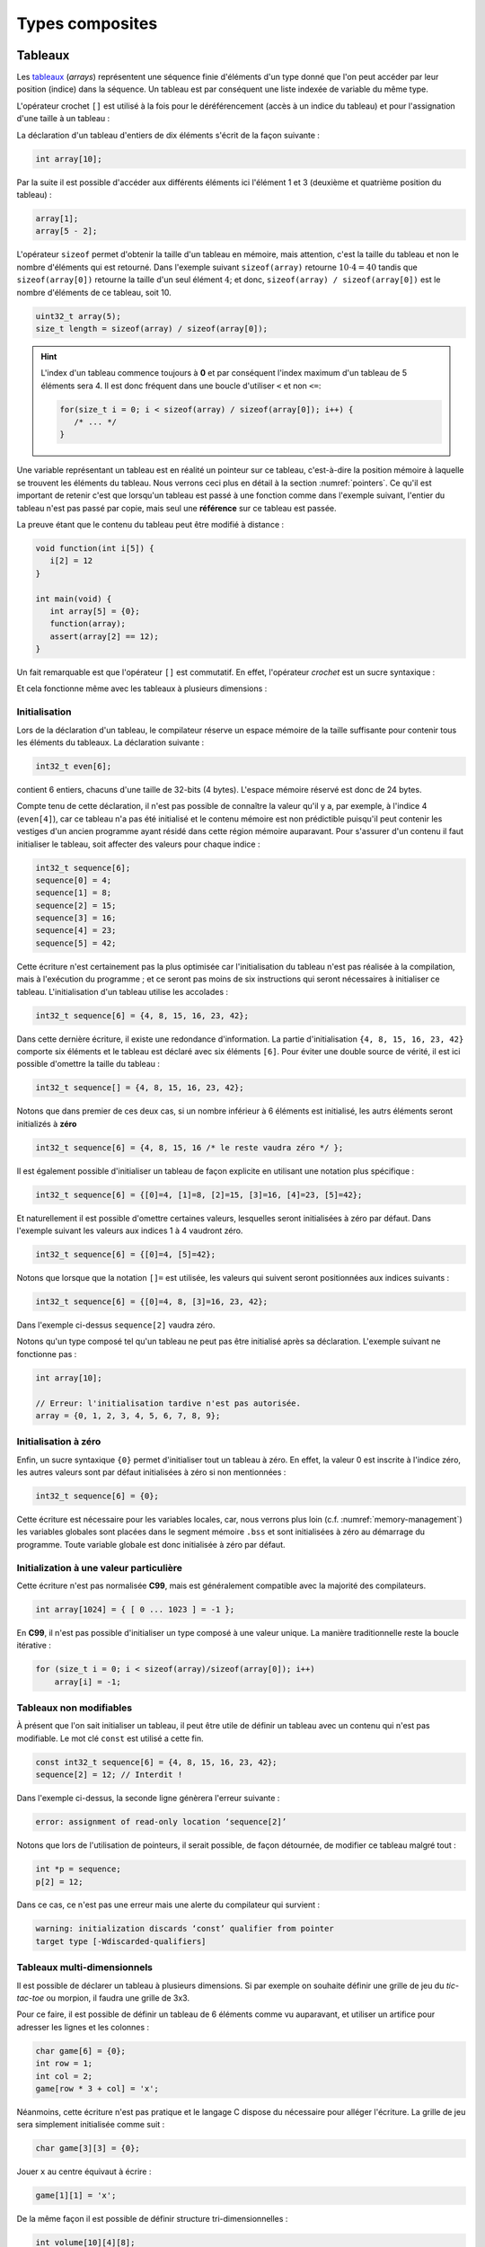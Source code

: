 ================
Types composites
================

.. index:: struct

Tableaux
========

Les `tableaux <https://fr.wikipedia.org/wiki/Tableau_(structure_de_donn%C3%A9es)>`__ (*arrays*) représentent une séquence finie d'éléments d'un type donné que l'on peut accéder par leur position (indice) dans la séquence. Un tableau est par conséquent une liste indexée de variable du même type.

L'opérateur crochet ``[]`` est utilisé à la fois pour le déréférencement (accès à un indice du tableau) et pour l'assignation d'une taille à un tableau :

La déclaration d'un tableau d'entiers de dix éléments s'écrit de la façon suivante :

.. code-block:: c

    int array[10];

Par la suite il est possible d'accéder aux différents éléments ici l'élément 1 et 3 (deuxième et quatrième position du tableau) :

.. code-block:: c

    array[1];
    array[5 - 2];

L'opérateur ``sizeof`` permet d'obtenir la taille d'un tableau en mémoire, mais attention, c'est la taille du tableau et non le nombre d'éléments qui est retourné. Dans l'exemple suivant ``sizeof(array)`` retourne :math:`10\cdot4 = 40` tandis que ``sizeof(array[0])`` retourne la taille d'un seul élément :math:`4`; et donc, ``sizeof(array) / sizeof(array[0])`` est le nombre d'éléments de ce tableau, soit 10.

.. code-block:: c

    uint32_t array(5);
    size_t length = sizeof(array) / sizeof(array[0]);

.. hint::

    L'index d'un tableau commence toujours à **0** et par conséquent l'index maximum d'un tableau de 5 éléments sera 4. Il est donc fréquent dans une boucle d'utiliser ``<`` et non ``<=``:

    .. code-block:: c

        for(size_t i = 0; i < sizeof(array) / sizeof(array[0]); i++) {
           /* ... */
        }

Une variable représentant un tableau est en réalité un pointeur sur ce tableau, c'est-à-dire la position mémoire à laquelle se trouvent les éléments du tableau. Nous verrons ceci plus en détail à la section :numref:`pointers`. Ce qu'il est important de retenir c'est que lorsqu'un tableau est passé à une fonction comme dans l'exemple suivant, l'entier du tableau n'est pas passé par copie, mais seul une **référence** sur ce tableau est passée.

La preuve étant que le contenu du tableau peut être modifié à distance :

.. code-block:: c

    void function(int i[5]) {
       i[2] = 12
    }

    int main(void) {
       int array[5] = {0};
       function(array);
       assert(array[2] == 12);
    }

Un fait remarquable est que l'opérateur ``[]`` est commutatif. En effet, l'opérateur *crochet* est un sucre syntaxique :

.. code-block::c

    a[b] == *(a + b)

Et cela fonctionne même avec les tableaux à plusieurs dimensions :

.. code-block::c

    a[1][2] == *(*(a + 1) + 2))

.. exercise:: Assignation

    Écrire un programme qui lit la taille d'un tableau de cinquante entiers de 8 bytes et assigne à chaque élément la valeur de son indice.

    .. solution::

        .. code-block:: c

            int8_t a[50];
            for (size_t i = 0; i < sizeof(a) / sizeof(a[0]; i++) {
                a[i] = i;
            }

.. exercise:: Première position

    Soit un tableau d'entiers, écrire une fonction retournant la position de la première occurence d'une valeur dans le tableau.

    Traitez les cas particuliers.

    .. code-block:: c

        int index_of(int *array, size_t size, int search);

    .. solution::

        .. code-block:: c

            int index_of(int *array, size_t size, int search) {
                int i = 0;
                while (i < size && array[i++] != search);
                return i == size ? -1 : i;
            }

.. exercise:: Déclarations de tableaux

    Considérant les déclarations suivantes :

    .. code-block:: c

        #define LIMIT 10
        const int twelve = 12;
        int i = 3;

    Indiquez si les déclarations suivantes (qui n'ont aucun lien entre elles), sont correcte ou non.

    .. code-block:: c

        int t(3);
        int k, t[3], l;
        int i[3], l = 2;
        int t[LIMITE];
        int t[i];
        int t[douze];
        int t[LIMITE + 3];
        float t[3, /* five */ 5];
        float t[3]        [5];

.. exercise:: Comparaisons

    Soit deux tableaux `char u[]` et `char v[]`, écrire une fonction comparant leur contenu et retournant :

    ``0``
        La somme des deux tableaux est égale.

    ``-1``
        La somme du tableau de gauche est plus petite que le tableau de droite

    ``1``
        La somme du tableau de droite est plus grande que le tableau de gauche

    Le prototype de la fonction à écrire est :

    .. code-block:: c

        int comp(char a[], char b[], size_t length);

    .. solution::

        .. code-block:: c

            int comp(char a[], char b[], size_t length) {
                int sum_a = 0, sum_b = 0;

                for (size_t i = 0; i < length; i++) {
                    sum_a += a[i];
                    sum_b += b[i];
                }

                return sum_b - sum_a;
            }

.. exercise:: Le plus grand et le plus petit

    Dans le canton de Genève, il existe une tradition ancestrale: l'`Escalade <https://fr.wikipedia.org/wiki/Escalade_(Gen%C3%A8ve)>`__. En comémoration de la victoire de la république protestante sur les troupes du duc de Savoie suite à l'attaque lancée contre Genève dans la nuit du 11 au 12 décembre 1602 (selon le calendrier julien), une traditionnelle marmite en chocolat est brisée par l'ainé et le cadet après la récitation de la phrase rituelle "Ainsi périrent les ennemis de la République !".

    Pour gagner du temps et puisque l'assemblée est grande, il vous est demandé d'écrire un programme pour identifier le doyen et le benjamin de l'assistance.

    Un fichier contenant les années de naissance de chacun vous est donné, il ressemble à ceci :

    .. code-block:: text

        1931
        1986
        1996
        1981
        1979
        1999
        2004
        1978
        1964

    Votre programme sera exécuté comme suit :

    .. code-block:: console

        $ cat years.txt | marmite
        2004
        1931

.. exercise:: L'index magique

    Un indice magique d'un tableau ``A[0..n-1]`` est défini tel que la valeur ``A[i] == i``. Compte tenu que le tableau est trié avec des entiers distincts (sans répétition), écrire une méthode pour trouver un indice magique s'il existe.

    Exemple :

    .. code-block:: text

          0   1   2   3   4   5   6   7   8   9   10
        ┌───┬───┬───┬───┬───┬───┬───┬───┬───┬───┬───┐
        │-90│-33│ -5│ 1 │ 2 │ 4 │ 5 │ 7 │ 10│ 12│ 14│
        └───┴───┴───┴───┴───┴───┴───┴───┴───┴───┴───┘
                                      ^

    .. solution::

        Une solution triviale consite à itérer tous les éléments jusqu'à trouver l'indice magique :

        .. code-block:: c

            int magic_index(int[] array) {
                const size_t size = sizeof(array) / sizeof(array[0]);

                size_t i = 0;

                while (i < size && array[i] != i) i++;

                return i == size ? -1 : i;
            }

        La complexité de cet algorithme est :math:`O(n)` or, la donnée du problème indique que le tableau est trié. Cela veut dire que probablement, cette information n'est pas donnée par hasard.

        Pour mieux se représenter le problème prenons l'exemple d'un tableau :

        .. code-block:: text

              0   1   2   3   4   5   6   7   8   9   10
            ┌───┬───┬───┬───┬───┬───┬───┬───┬───┬───┬───┐
            │-90│-33│ -5│ 1 │ 2 │ 4 │ 5 │ 7 │ 10│ 12│ 14│
            └───┴───┴───┴───┴───┴───┴───┴───┴───┴───┴───┘
                                          ^

        La première valeur magique est ``7``. Est-ce qu'une approche dichotomique est possible ?

        Prenons le milieu du tableau ``A[5] = 4``. Est-ce qu'une valeur magique peut se trouver à gauche du tableau ? Dans le cas le plus favorable qui serait :

        .. code-block:: text

              0   1   2   3   4
            ┌───┬───┬───┬───┬───┐
            │ -1│ 0 │ 1 │ 2 │ 3 │
            └───┴───┴───┴───┴───┘

        On voit qu'il est impossible que la valeur se trouve à gauche car les valeurs dans le tableau sont distinctes et il n'y a pas de répétitions. La règle que l'on peut poser est ``A[mid] < mid`` où ``mid`` est la valeur mediane.

        Il est possible de répéter cette approche de façon dichotomique :

        .. code-block:: c

            int magic_index(int[] array) {
                return _magic_index(array, 0, sizeof(array) / sizeof(array[0]) - 1);
            }

            int _magic_index(int[] array, size_t start, size_t end) {
                if (end < start) return -1;
                int mid = (start + end) / 2;
                if (array[mid] == mid) {
                    return mid;
                } else if (array[mid] > mid) {
                    return _magic_index(array, start, mid - 1);
                } else {
                    return _magic_index(array, mid + 1, end);
                }
            }

Initialisation
--------------

Lors de la déclaration d'un tableau, le compilateur réserve un espace mémoire de la taille suffisante pour contenir tous les éléments du tableaux. La déclaration suivante :

.. code:: c

    int32_t even[6];

contient 6 entiers, chacuns d'une taille de 32-bits (4 bytes). L'espace mémoire réservé est donc de 24 bytes.

Compte tenu de cette déclaration, il n'est pas possible de connaître la valeur qu'il y a, par exemple, à l'indice 4 (``even[4]``), car ce tableau n'a pas été initialisé et le contenu mémoire est non prédictible puisqu'il peut contenir les vestiges d'un ancien programme ayant résidé dans cette région mémoire auparavant. Pour s'assurer d'un contenu il faut initialiser le tableau, soit affecter des valeurs pour chaque indice :

.. code:: c

    int32_t sequence[6];
    sequence[0] = 4;
    sequence[1] = 8;
    sequence[2] = 15;
    sequence[3] = 16;
    sequence[4] = 23;
    sequence[5] = 42;

Cette écriture n'est certainement pas la plus optimisée car l'initialisation du tableau n'est pas réalisée à la compilation, mais à l'exécution du programme ; et ce seront pas moins de six instructions qui seront nécessaires à initialiser ce tableau. L'initialisation d'un tableau utilise les accolades :

.. code:: c

   int32_t sequence[6] = {4, 8, 15, 16, 23, 42};

Dans cette dernière écriture, il existe une redondance d'information. La partie d'initialisation ``{4, 8, 15, 16, 23, 42}`` comporte six éléments et le tableau est déclaré avec six éléments ``[6]``. Pour éviter une double source de vérité, il est ici possible d'omettre la taille du tableau :

.. code:: c

   int32_t sequence[] = {4, 8, 15, 16, 23, 42};

Notons que dans premier de ces deux cas, si un nombre inférieur à 6 éléments est initialisé, les autrs éléments seront initializés à **zéro**

.. code:: c

   int32_t sequence[6] = {4, 8, 15, 16 /* le reste vaudra zéro */ };

Il est également possible d'initialiser un tableau de façon explicite en utilisant une notation plus spécifique :

.. code:: c

   int32_t sequence[6] = {[0]=4, [1]=8, [2]=15, [3]=16, [4]=23, [5]=42};

Et naturellement il est possible d'omettre certaines valeurs, lesquelles seront initialisées à zéro par défaut. Dans l'exemple suivant les valeurs aux indices 1 à 4 vaudront zéro.

.. code:: c

   int32_t sequence[6] = {[0]=4, [5]=42};

Notons que lorsque que la notation ``[]=`` est utilisée, les valeurs qui suivent seront positionnées aux indices suivants :

.. code:: c

   int32_t sequence[6] = {[0]=4, 8, [3]=16, 23, 42};

Dans l'exemple ci-dessus ``sequence[2]`` vaudra zéro.

Notons qu'un type composé tel qu'un tableau ne peut pas être initialisé après sa déclaration. L'exemple suivant ne fonctionne pas :

.. code-block:: c

    int array[10];

    // Erreur: l'initialisation tardive n'est pas autorisée.
    array = {0, 1, 2, 3, 4, 5, 6, 7, 8, 9};

Initialisation à zéro
---------------------

Enfin, un sucre syntaxique ``{0}`` permet d'initialiser tout un tableau à zéro. En effet, la valeur 0 est inscrite à l'indice zéro, les autres valeurs sont par défaut initialisées à zéro si non mentionnées :

.. code:: c

   int32_t sequence[6] = {0};

Cette écriture est nécessaire pour les variables locales, car, nous verrons plus loin (c.f. :numref:`memory-management`) les variables globales sont placées dans le segment mémoire ``.bss`` et sont initialisées à zéro au démarrage du programme. Toute variable globale est donc initialisée à zéro par défaut.

Initialization à une valeur particulière
----------------------------------------

Cette écriture n'est pas normalisée **C99**, mais est généralement compatible avec la majorité des compilateurs.

.. code-block:: c

    int array[1024] = { [ 0 ... 1023 ] = -1 };

En **C99**, il n'est pas possible d'initialiser un type composé à une valeur unique. La manière traditionnelle reste la boucle itérative :

.. code-block:: c

    for (size_t i = 0; i < sizeof(array)/sizeof(array[0]); i++)
        array[i] = -1;

Tableaux non modifiables
------------------------

À présent que l'on sait initialiser un tableau, il peut être utile de définir un tableau avec un contenu qui n'est pas modifiable. Le mot clé ``const`` est utilisé a cette fin.

.. code:: c

   const int32_t sequence[6] = {4, 8, 15, 16, 23, 42};
   sequence[2] = 12; // Interdit !

Dans l'exemple ci-dessus, la seconde ligne génèrera l'erreur suivante :

.. code:: text

   error: assignment of read-only location ‘sequence[2]’

Notons que lors de l'utilisation de pointeurs, il serait possible, de façon détournée, de modifier ce tableau malgré tout :

.. code:: c

   int *p = sequence;
   p[2] = 12;

Dans ce cas, ce n'est pas une erreur mais une alerte du compilateur qui survient :

.. code:: text

   warning: initialization discards ‘const’ qualifier from pointer
   target type [-Wdiscarded-qualifiers]

Tableaux multi-dimensionnels
----------------------------

Il est possible de déclarer un tableau à plusieurs dimensions. Si par exemple on souhaite définir une grille de jeu du *tic-tac-toe* ou morpion, il faudra une grille de 3x3.

Pour ce faire, il est possible de définir un tableau de 6 éléments comme vu auparavant, et utiliser un artifice pour adresser les lignes et les colonnes :

.. code:: c

    char game[6] = {0};
    int row = 1;
    int col = 2;
    game[row * 3 + col] = 'x';

Néanmoins, cette écriture n'est pas pratique et le langage C dispose du nécessaire pour alléger l'écriture. La grille de jeu sera simplement initialisée comme suit :

.. code:: c

    char game[3][3] = {0};

Jouer ``x`` au centre équivaut à écrire :

.. code:: c

    game[1][1] = 'x';

De la même façon il est possible de définir structure tri-dimensionnelles :

.. code:: c

    int volume[10][4][8];

L'initialisation des tableaux multi-dimensionnel est très similaire au tableaux standards mais il est possible d'utiliser plusieurs niveau d'accolades.

Ainsi le jeu de morpion suivant :

.. code:: text

     o | x | x
    ---+---+---
     x | o | o
    ---+---+---
     x | o | x

Peut s'initialiser comme suit :

.. code:: c

   char game[][3] = {{'o', 'x', 'x'}, {'x', 'o', 'o'}, {'x', 'o', 'x'}};

Notons que l'écriture suivante est similaire, car un tableau multidimensionnel est toujours représenté en mémoire de façon linéaire, comme un tableau à une dimension :

.. code:: c

   char game[][3] = {'o', 'x', 'x', 'x', 'o', 'o', 'x', 'o', 'x'};

.. exercise:: Détectives privés

    Voici les dépenses de service annuelles d'un célèbre bureau de détectives privés :

    =========  =======  =======   ======  ======
    ` `        Bosley   Sabrina   Jill    Kelly
    =========  =======  =======   ======  ======
    Janvier    414.38   222.72    99.17   153.81
    Février    403.41   390.61    174.39  18.11
    Mars       227.55   73.86     291.08  416.55
    Avril      220.20   342.25    139.45  86.98
    Mai         13.46   172.66    252.33  265.32
    Juin       259.37   378.72    173.02  208.43
    Juillet    327.06   16.53     391.05  266.84
    Août        50.82   3.37      201.71  170.84
    Septembre  450.78   9.33      111.63  337.07
    Octobre    434.45   77.80     459.46  479.17
    Novembre   420.13   474.69    343.64  273.28
    Décembre   147.76   250.73    201.47  9.75
    =========  =======  =======   ======  ======

    Afin de laisser plus de temps aux détectives à résoudres des affaires, vous êtes mandaté pour écrire une fonction qui reçois en paramètre le tableau de réels ci-dessus formaté comme suit :

    .. code-block:: c

        double accounts[][] = {
            {414.38, 222.72,  99.17, 153.81, 0},
            {403.41, 390.61, 174.39, 18.11,  0},
            {227.55,  73.86, 291.08, 416.55, 0},
            {220.20, 342.25, 139.45, 86.98,  0},
            {13.46 , 172.66, 252.33, 265.32, 0},
            {259.37, 378.72, 173.02, 208.43, 0},
            {327.06,  16.53, 391.05, 266.84, 0},
            {50.82 ,   3.37, 201.71, 170.84, 0},
            {450.78,   9.33, 111.63, 337.07, 0},
            {434.45,  77.80, 459.46, 479.17, 0},
            {420.13, 474.69, 343.64, 273.28, 0},
            {147.76, 250.73, 201.47, 9.75,   0},
            {  0,      0,      0,    0,      0}
        };

    Et laquelle complète les valeurs manquantes.

.. exercise:: Pot de peinture

    A l'instar de l'outil *pot de peinture* des éditeurs d'image, il vous est demandé d'implémenter une fonctionnalité similaire.

    L'image est représentée par un tableau bi-dimensionnel contenant des couleurs indexées :

    .. code-block::

        typedef enum { BLACK, RED, PURPLE, BLUE, GREEN YELLOW, WHITE } Color;

        #if 0 // Image declaration example
        Color image[100][100];
        #endif

        boolean paint(Color* image, size_t rows, size_t cols, Color fill_color);

    .. hint::

        Deux approches intéressantes sont possibles: **DFS** (Depth-First-Search) ou **BFS** (Breadth-First-Search), toutes deux récursives.

Chaînes de caractères
=====================

Une chaîne de caractères est représentée en mémoire comme une succession de bytes, chacuns représentant un caractère ASCII spécifique. La chaîne de caractère ``hello`` contient donc 5 caractères et sera stockée en mémoire sur 5 bytes. Une chaîne de caractère est donc équivalente à un tableau de ``char``.

En C, un artifice est utilisé pour faciliter les opérations sur les chaînes de caractères. Tous les caractères de 1 à 255 sont utilisables sauf le 0 qui est utilisé comme sentinelle. Lors de la déclaration d'une chaîne comme ceci :

.. code-block:: c

    char str[] = "hello, world!";

Le compilateur ajoutera automatiquement un caractère de terminaison ``'\0'`` à la fin de la chaîne. Pour comprendre l'utilité, imaginons une fonction qui permet de compter la longueur de la chaîne. Elle aurait comme prototype ceci :

.. code-block:: c

    size_t strlen(const char str[]);

On peut donc lui passer un tableau dont la taille n'est pas définie et par conséquent, il n'est pas possible de connaître la taille de la chaîne passée sans le bénéfice d'une sentinelle.

.. code-block:: c

    size_t strlen(const char str[]) {
        size_t len = 0,
        while (str[len++] != '\0') {}
        return len;
    }

Une chaîne de caractère est donc strictement identique à un tableau de ``char``.

Ainsi une chaîne de caractère est initialisée comme suit :

.. code-block:: c

    char str[] = "Pulp Fiction";

La taille de ce tableau sera donc de 12 caractères plus une sentinelle ``'\0'`` insérée automatiquement. Cette écriture est donc identique à :

.. code-block:: c

    char str[] = {
        'P', 'u', 'l', 'p', ' ', 'F', 'i', 'c', 't', 'i', 'o', 'n', '\0'
    };

Tableaux de chaînes de caractères
---------------------------------

Un tableau de chaîne de caractères est identique à un tableau multidimensionnel :

.. code-block:: c

    char conjunctions[][10] = {
        "mais", "ou", "est", "donc", "or", "ni", "car"
    };

Il est ici nécessaire de définir la taille de la seconde dimension, comme pour les tableaux. C'est à dire que la variable ``conjunctions`` aura une taille de 7x10 caractères et le contenu mémoire de ``conjunctions[1]`` sera équivalent à :

.. code-block:: c

    {'o', 'u', 0, 0, 0, 0, 0, 0, 0, 0}

D'ailleurs, ce tableau aurait pu être initialisé d'une tout autre façon :

.. code-block:: c

    char conjunctions[][10] = {
        'm', 'a', 'i', 's', 0, 0, 0, 0, 0, 0, 'o', 'u', 0, 0, 0,
        0, 0, 0, 0, 0, 'e', 's', 't', 0, 0, 0, 0, 0, 0 , 0, 'd',
        'o', 'n', 'c', 0, 0, 0, 0, 0 , 0, 'o', 'r', 0, 0, 0, 0,
        0, 0, 0, 0, 'n', 'i', 0, 0, 0, 0, 0, 0, 0, 0, 'c', 'a',
        'r', 0, 0, 0, 0, 0, 0, 0,
    };

Notons que la valeur ``0`` est strictement identique au caractère 0 de la table ASCII ``'\0'``. La chaîne de caractère ``"mais"`` aura une taille de 5 caractères, ponctuée de la sentinelle ``\0``.

Structures
==========

Les structures sont des déclarations spécifiques permettant de regrouper une liste de variables dans un même bloc mémoire et permettant de s'y référer à partir d'une référence commune. Historiquement le type ``struct`` a été dérivé de ``ALGOL 68``. Il est également utilisé en C++ et est similaire à une classe.

Il faut voir une structure comme un container à variables qu'il est possible de véhiculer comme un tout.

La structure suivante décrit un agrégat de trois grandeurs scalaires formant un point tridimensionnel :

.. code-block:: c

    struct {
        double x;
        double y;
        double z;
    };

Il ne faut pas confondre l'écriture ci-dessus avec ceci, dans lequel il y a un bloc de code avec trois variables locales déclarées :

.. code-block:: c

    {
        double x;
        double y;
        double z;
    };

En utilisant le mot-clé ``struct`` devant un bloc, les variables déclarées au sein de ce bloc ne seront pas réservées en mémoire. Autrement dit, il ne sera pas possible d'accéder à ``x`` puisqu'il n'existe pas de variable ``x``. En revanche, un nouveau container contenant trois variable est défini, mais pas encore déclaré.

La structure ainsi déclarée n'est pas très utile telle quelle, en revanche elle peut-être utilisée pour déclarer une variable de type ``struct`` :

.. code-block:: c

    struct {
        double x;
        double y;
        double z;
    } point;

A présent on a déclaré une variable ``point`` de type ``struct`` contenant trois éléments de type ``double``. L'affectaction d'une valeur à cette variable utilise l'opérateur ``.`` :

.. code-block:: c

    point.x = 3060426.957;
    point.y = 3192003.220;
    point.z = 4581359.381;

Comme ``point`` n'est pas une primitive standard mais un container à primitive, il n'est pas correct d'écrire ``point = 12``. Il est essentiel d'indiquer quel élément de ce container on souhaite accéder.

Ces coordonnées sont un clin d'oeil aux `Pierres du Niton <https://fr.wikipedia.org/wiki/Pierres_du_Niton>`__ qui sont deux blocs de roche erratiques déposés par le glacier du Rhône lors de son retrait après la dernière glaciation. Les coordonnées sont exprimées selon un repère géocentré ; l'origine étant le centre de la terre. Ces pierres sont donc situées à 4.5 km du centre de la terre, et donc un sacré défi pour `Axel Lidenbrock <https://fr.wikipedia.org/wiki/Voyage_au_centre_de_la_Terre>`__ et son fulmicoton.

Structures nommées
------------------

L'écriture que l'on a vu initialement ``struct { ... };`` est appelée structure annonyme, c'est à dire qu'elle n'a pas de nom. Telle quelle elle ne peut pas être utilisée et elle ne sert donc pas à grand chose. En revanche, il est possible de déclarer une variable de ce type en ajoutant un identificateur à la fin de la déclaration ``struct { ... } nom;``. Néanmoins la structure est toujours annonyme.

Le langage C prévoit la possibilté de nommer une structure pour une utilisation ultérieure en rajoutant un nom après le mot clé ``struct`` :

.. code-block:: c

    struct Point {
        double x;
        double y;
        double z;
    };

Pour ne pas confondre un nom de structure avec un nom de variable, on préférera un identificateur en capitales ou en écriture *camel-case*. Maintenant qu'elle est nommée, il est possible de déclarer plusieurs variables de ce type ailleurs dans le code :

.. code-block:: c

    struct Point foo;
    struct Point bar;

Dans cet exemple, on déclare deux variables ``foo`` et ``bar`` de type ``struct Point``. Il est donc possible d'accéder à ``foo.x`` ou ``bar.z``.

Rien n'empêche de déclarer une structure nommée et d'également déclarer une variable par la même occasion :

.. code-block:: c

    struct Point {
        double x;
        double y;
        double z;
    } foo;
    struct Point bar;

Notons que les noms de structures sont stockés dans un espace de noms différent de celui des variables. C'est à dire qu'il n'y a pas de collision possible et qu'un identifiant de fonction ou de variable ne pourra jamais être comparé à un identifiant de structure. Aussi, l'écriture suivante, bien que perturbante, est tout à fait possible :

.. code-block:: c

    struct point { double x; double y; double z; };
    struct point point;
    point.x = 42;

Initialisation
--------------

Une structure se comporte à peu de chose près comme un tableau sauf que les éléments de la structure ne s'accèdent pas avec l'opérateur crochet ``[]`` mais avec l'opérateur ``.``. Néanmoins une structure est représentée en mémoire comme un contenu linéaire. Notre structure ``struct Point`` serait identique à un tableau de trois ``double`` et par conséquent l'initialisation suivante est possible :

.. code-block:: c

    struct Point point = { 3060426.957, 3192003.220, 4581359.381 };

Néanmoins on préfèrera la notation suivante, équivalente :

.. code-block:: c

    struct Point point = { .x=3060426.957, .y=3192003.220, .z=4581359.381 };

Comme pour un tableau, les valeurs omises sont initialisées à zéro. Et de la même manière qu'un tableau, il est possible d'initialiser une structure à zéro avec ``= {0};``.

Il faut savoir que **C99** restreint l'ordre dans lequel les éléments peuvent être initialisés. Ce dernier doit être l'ordre dans lequel les variables sont déclarées dans la structure.

Notons que des stuctures comportant des types différents peuvent aussi être initialisée de la même manière :

.. code-block:: c

    struct Product {
        int weight; // Grams
        double price; // Swiss francs
        int category;
        char name[64];
    }

    struct Product apple = {321, 0.75, 24, "Pomme Golden"};

Tableaux de structures
----------------------

Une structure est un type comme un autre. Tout ce qui peut être fait avec ``char`` ou ``double`` peut donc être fait avec ``struct``. Et donc, il est aussi possibel de déclarer un tableau de structures. Ici donnons l'exemple d'un tableaux de points initialisés :

.. code-block:: c

    struct Point points[3] = {
        {.x=1, .y=2, .z=3},
        {.z=1, .x=2, .y=3},
        {.y=1}
    };

Assigner une nouvelle valeur à un point est facile :

.. code-block:: c

    point[2].x = 12;

Structures en paramètres
------------------------

L'intérêt d'une structure est de pouvoir passer ou retourner un ensemble de données à une fonction. On a vu qu'une fonction ne permet de retourner qu'une seule primitive. Une structure est ici considérée comme un seul container et l'écriture suivante est possible :

.. code-block:: c

    struct Point generate_point(void) {
        struct Point p = {
            .x = rand(),
            .y = rand(),
            .z = rand()
        };

        return p;
    }

Il est également possible de passer une structure en paramètre d'une fonction :

.. code-block:: c

    double norm(struct point p) {
        return sqrt(p.x * p.x + p.y * p.y + p.z * p.z);
    }

    int main(void) {
        struct Point p = { .x = 12.54, .y = -8.12, .z = 0.68 };

        double n = norm(p);
    }

Contrairement aux tableaux, les structures sont toujours passées par valeur, c'est à dire que l'entier du contenu de la structure sera copié sur la pile (*stack*) en cas d'appel à une fonction. En revanche, en cas de passage par pointeur, seul l'adresse de la structure est passée à la fonction appelée qui peut dès lors modifier le contenu :

.. code-block:: c

    struct Point {
        double x;
        double y;
    };

    void foo(struct Point m, struct Point *n) {
        m.x++;
        n->x++;
    }

    int main(void) {
        struct Point p = {0}, q = {0};
        foo(p, &q);
        printf("%g, %g\n", p.x, q.x);
    }

Le résultat affiché sera ``0.0, 1.0``. Seul la seconde valeur est modifiée.

.. hint::

    Lorsqu'un membre d'une structure est accédé, via son pointeur, on utilise la notation ``->`` au lieu de ``.`` car il est nécessaire de déréférencer le pointeur. Il s'agit d'un sucre syntaxique permettant d'écrire ``p->x`` au lieu de ``(*p).x``

Structures flexibles
--------------------

Introduit avec C99, les membres de structures flexibles ou *flexible array members* (§6.7.2.1) sont un membre de type tableau d'une structure défini sans dimension. Ces membres ne peuvent apparaître qu'à la fin d'une structure.

.. code-block:: c

    struct Vector {
        char name[16]; // name of the vector
        size_t len; // length of the vector
        double array[]; // flexible array member
    };

Cette écriture permet par exemple de réserver un espace mémoire plus grand que la structure de base, et d'utiliser le reste de l'espace domme tableau flexible.

.. code-block:: c

    struct Vector *vector = malloc(1024);
    strcpy(vector->name, "Mon vecteur");
    vector->len = 1024 - 16 - 4;
    for (int i = 0; i < vector->len; i++)
        vector->array[i] = ...

Ce type d'écriture est souvent utilisé pour des contenus ayant un en-tête fixe comme des images BMP ou des fichiers sons WAVE.

Structure de structures
-----------------------

On comprends aisément que l'avantage des structures et le regroupement de variables. Une structure peut être la composition d'autres types composites.

Nous déclarons ici une structure ``struct Line`` composée de ``struct Point`` :

.. code-block:: c

    struct Line {
        struct Point a;
        struct Point b;
    };

L'accès à ces différentes valeurs s'effectue de la façon suivante :

.. code-block:: c

    struct Line line = {.a.x = 23, .a.y = 12, .b.z = 33};
    printf("%g, %g", line.a.x, line.b.x);

Alignement mémoire
------------------

Une structure est agencée en mémoire dans l'ordre de sa déclaration. C'est donc un agencement linéaire en mémoire :

.. code-block:: c

    struct Line lines[2]; // Chaque point est un double, codé sur 8 bytes.

Ci-dessous est représenté l'offset mémoire (en bytes) à laquel est stocké chaque membre de la structure, ainsi que l'élément correspondant.

.. code-block:: text

    0x0000 line[0].a.x
    0x0008 line[0].a.y
    0x0010 line[0].a.z
    0x0018 line[0].b.x
    0x0020 line[0].b.y
    0x0028 line[0].b.z
    0x0030 line[1].a.x
    0x0038 line[1].a.y
    0x0040 line[1].a.z
    0x0048 line[1].b.x
    0x0050 line[1].b.y
    0x0048 line[1].b.z

Néanmoins dans certains cas, le compilateur se réserve le droit d'optimiser l' `alignement mémoire <https://fr.wikipedia.org/wiki/Alignement_en_m%C3%A9moire>`__. Une architecture 32-bits aura plus de facilité à accéder à des grandeurs de 32 bits or, une structure composée de plusieurs entiers 8-bits demanderait au processeur un coût additionnel pour optimiser le stockage d'information. Considérons par exemple la structure suivante :

.. code-block:: c

    struct NoAlign
    {
        int8_t c;
        int32_t d;
        int64_t i;
        int8_t a[3];
    };

Imaginons pour comprendre qu'un casier mémoire sur une architecture 32-bits est assez grand pour y stocker 4 bytes. Tentons de représenter en mémoire cette structure en *little-endian*, en considérant des casiers de 32-bits :

.. code-block:: text

     c    d             i           a
    ┞─╀─┬─┬─┐ ┌─╀─┬─┬─┐ ┌─┬─┬─┬─┐ ┌─╀─┬─┬─┐
    │c│d│d│d│ │d│i│i│i│ │i│i│i│i│ │i│a│a│a│
    │0│0│1│2│ │3│0│1│2│ │3│4│5│6│ │7│0│1│2│
    └─┴─┴─┴─┘ └─┴─┴─┴─┘ └─┴─┴─┴─┘ └─┴─┴─┴─┘
        A         B         C         D

On constate que la valeur ``d`` est à cheval entre deux casiers. De même que la valeur ``i`` est répartie sur trois casiers au lieu de deux. Le processeur communique avec la mémoire en  utilisant des *bus mémoire*, ils sont l'analogie d'une autoroute qui ne peux acceuillir que des voitures, chacune ne pouvant transporter que 4 passagers. Un passager ne peut pas arpenter l'autoroute sans voiture. Le processeur est la gare de triage et s'occupe de réassembler les passagers, et l'opération consistant à demander à un passager de sortir de la voiture ``B`` pour s'installer dans une autre, ou même se déplacer de la place conducteur à la place du passager arrière prend du temps.

Le compilateur sera donc obligé de faire du zèle pour accéder à d. Formellement l'accès à ``d`` pourrait s'écrire ainsi :

.. code-block:: c

    int32_t d = (data[0] << 8) | (data[1] & 0x0F);

Pour éviter ces manoeuvres, le compilateur, selon l'architecture donnée, va insérer des éléments de rembourrage (*padding*) pour forcer l'alignement mémoire et ainsi optimiser les lectures. La même structure que ci-dessus sera fort probablement implémentée de la façon suivante :

.. code-block:: c

    struct Align
    {
        int8_t c;
        int8_t __pad1[3]; // Inséré par le compilateur
        int32_t d;
        int64_t i;
        int8_t a[3];
        int8_t __pad2; // Inséré par le compilateur
    };

En reprenant notre analogie de voitures, le stockage est maintenant fait comme ceci :

.. code-block:: text

    ┌─┬─┬─┬─┐ ┌─┬─┬─┬─┐ ┌─┬─┬─┬─┐ ┌─┬─┬─┬─┐ ┌─┬─┬─┬─┐
    │c│ │ │ │ │d│d│d│d│ │i│i│i│i│ │i│i│i│i│ │a│a│a│ │
    │0│ │ │ │ │0│1│2│3│ │0│1│2│3│ │4│5│6│7│ │0│1│2│ │
    └─┴─┴─┴─┘ └─┴─┴─┴─┘ └─┴─┴─┴─┘ └─┴─┴─┴─┘ └─┴─┴─┴─┘
        A         B         C         D         E

Le compromis est qu'une voiture supplémentaire est nécessaire, mais le processeur n'a plus besoin de réagencer les passagers.
L'accès à ``d`` est ainsi facilité au détriment d'une perte substentielle de l'espace de stockage.

Ceci étant, en changeant l'ordre des éléments dans la structure pour que chaque membre soit aligné sur 32-bits, il est possible d'obtenir un meilleur compromis :

.. code-block:: c

    struct Align
    {
        int32_t d;
        int64_t i;
        int8_t a[3];
        int8_t c;
    };


.. code-block:: text

    ┌─┬─┬─┬─┐ ┌─┬─┬─┬─┐ ┌─┬─┬─┬─┐ ┌─┬─┬─┬─┐
    │d│d│d│d│ │i│i│i│i│ │i│i│i│i│ │a│a│a│c│
    │0│1│2│3│ │0│1│2│3│ │4│5│6│7│ │0│1│2│3│
    └─┴─┴─┴─┘ └─┴─┴─┴─┘ └─┴─┴─┴─┘ └─┴─┴─┴─┘
        A         B         C         D


L'option ``-Wpadded`` de GCC permet lever une alerte lorsqu'une structure est alignée par le compilateur. Si l'on utilise par exemple une structure pour écrire un fichier binaire respectant un format précis par exemple l'en-tête d'un fichier BMP. Et que cette structure ``BitmapFileHeader`` est enregistrée avec ``fwrite(header, sizeof(BitmapFileHeader), ...)``. Si le compilateur rajoute des éléments de rembourrage, le fichier BMP serait alors compromis. Il faudrait donc considérer l'alerte ``Wpadded`` comme une erreur critique.

Pour palier à ce problème, lorsqu'une structure mémoire doit être respectée dans un ordre précis. Une option de compilation non standard existe. La directive ``#pragma pack`` permet de forcer un type d'alignement pour une certaine structure. Considérons par exemple la structure suivante :

.. code-block:: c

    struct Test
    {
        char a;
        int b;
        char c;
    };

Elle serait très probablement représentée en mémoire de la facon suivante :

.. code-block:: text

    ┌─┬─┬─┬─┐ ┌─┬─┬─┬─┐ ┌─┬─┬─┬─┐
    │a│ │ │ │ │b│b│b│b│ │c│ │ │ │
    │0│ │ │ │ │0│1│2│3│ │0│ │ │ │
    └─┴─┴─┴─┘ └─┴─┴─┴─┘ └─┴─┴─┴─┘
        A         B         C

En revance si elle est décrite en utilisant un *packing* sur 8-bits, avec ``#pragma pack(1)`` on aura l'alignement mémoire suivant :

.. code-block:: text

    ┌─┬─┬─┬─┐ ┌─┬─┬─┬─┐
    │a│b│b│b│ │b│c│ │ │
    │0│0│1│2│ │3│1│ │ │
    └─┴─┴─┴─┘ └─┴─┴─┴─┘
        A         B

Champs de bits
==============

Les champs de bits sont des structures dont une information supplémentaire est ajoutée: le nombre de bits utilisés.

Prenons l'exemple du `module I2C <http://www.ti.com/lit/ug/sprug03b/sprug03b.pdf>`__ du microcontrôleur TMS320F28335. Le registre ``I2CMDR`` décrit à la page 23 est un registre 16-bits qu'il conviendrait de décrire avec un champ de bits :

.. code-block::

    struct I2CMDR {
        int  bc  :3;
        bool fdf :1;
        bool stb :1;
        bool irs :1;
        bool dlb :1;
        bool rm  :1;
        bool xa  :1;
        bool trx :1;
        bool mst :1;
        bool stp :1;
        bool _reserved :1;
        bool stt  :1;
        bool free :1;
        bool nackmod :1;
    };

Activer le bit ``stp`` (bit numéro 12) devient une opération triviale :

.. code-block:: c

    struct I2CMDR i2cmdr;

    i2cmdr.stp = true;

Alors qu'elle demanderait une manipulation de bit sinon :

.. code-block:: c

    int32_t i2cmdr;

    i2cmdr |= 1 << 12;

Notons que les champs de bits, ainsi que les structures seront déclarées différemment selon que l'architecture cible est *little-endian* ou *big-endian*.

Unions
======

Une `union <https://en.wikipedia.org/wiki/Union_type>`__ est une variable qui peut avoir plusieurs représentations d'un même contenu mémoire. Rappelez-vous, au :numref:`storage` nous nous demandions quelle était l'interprétation d'un contenu mémoire donné. Il est possible en C d'avoir toutes les interprétations à la fois :

.. code-block:: c

    #include <stdint.h>
    #include <stdio.h>

    union Mixed
    {
        int32_t signed32;
        uint32_t unsigned32;
        int8_t signed8[4];
        int16_t signed16[2];
        float float32;
    };

    int main(void) {
        union Mixed m = {
            .signed8 = {0b11011011, 0b0100100, 0b01001001, 0b01000000}
        };

        printf(
            "int32_t\t%d\n"
            "uint32_t\t%u\n"
            "char\t%c, %c, %c, %c\n"
            "short\t%hu, %hu\n"
            "float\t%f\n",
            m.signed32,
            m.unsigned32,
            m.signed8[0], m.signed8[1], m.signed8[2], m.signed8[3],
            m.signed16[0], m.signed16[1],
            m.float32
        );
    }

Les unions sont très utilisées en combinaison avec des champs de bits. Pour reprendre l'exemple du champ de bit évoqué plus haut, on peut souhaiter accéder au registre soit sous la forme d'un entier 16-bits soit via chacun de ses bits indépendamment.

.. code-block:: c

    union i2cmdr {
        struct {
            int  bc  :3;
            bool fdf :1;
            bool stb :1;
            bool irs :1;
            bool dlb :1;
            bool rm  :1;
            bool xa  :1;
            bool trx :1;
            bool mst :1;
            bool stp :1;
            bool _reserved :1;
            bool stt  :1;
            bool free :1;
            bool nackmod :1;
        } bits;
        uint16_t all;
    };

Création de type
================

Le mot clé ``typedef`` permet de déclarer un nouveau type. Il est particulièrement utilisé conjointement avec les structures et les unions afin de s'affranchir de la lourdeur d'écriture (préfixe ``struct``), et dans le but de cacher la complexité d'un type à l'utilisateur qui le manipule.

L'exemple suivant déclare un type ``Point`` et un prototype de fonction permettant l'addition de deux points.

.. code-block:: c

    typedef struct {
        double x;
        double y;
    } Point;

    Point add(Point a, Point b);

Compound Literals
=================

Naïvement traduit en *litéraux composés*, un *compound literal* est une méthode de création d'un type composé "à la volée" utilisé de la même façon que les transtypages.

Reprenons notre structure Point ``struct Point`` vue plus haut. Si l'on souhaite changer la valeur du point ``p`` il faudrait on pourrait écrire ceci :

.. code-block:: c

    struct Point p; // Déclaré plus haut

    // ...

    {
        struct Point q = {.x=1, .y=2, .z=3};
        p = q;
    }

Notons que passer par une variable intermédiaire ``q`` n'est pas très utile. Il serait préférable d'écrire ceci :

.. code-block:: c

    p = {.x=1, .y=2, .z=3};

Néanmoins cette écriture mènera à une erreur de compilation car le compilateur cherchera à déterminer le type de l'expression ``{.x=1, .y=2, .z=3}``. Il est alors essentiel d'utiliser la notation suivante :

.. code-block:: c

    p = (struct Point){.x=1, .y=2, .z=3};

Cette notation de litéraux composés peut également s'appliquer aux tableaux. L'exemple suivant montre l'initialisation d'un tableau à la volée passé à la fonction ``foo`` :

.. code-block:: c

    void foo(int array[3]) {
        for (int i = 0; i < 3; i++) printf("%d ", array[i]);
    }

    void main() {
        foo((int []){1,2,3});
    }


.. exercise:: Mendeleïev

    Chaque élément du taleau périodique des éléments comporte les propriétés suivantes :

    - Un nom jusqu'à 20 lettres
    - Un symbole jusqu'à 2 lettres
    - Un numéro atomique de 1 à 118 (2019)
    - Le type de l'élément

        - Métaux

            - Alcalin
            - Alcalino-terreux
            - Lanthanides
            - Actinides
            - Métaux de transition
            - Métaux pauvres
        - Métalloïdes
        - Non métaux

            - Autres
            - Halogène
            - Gaz noble
    - La période: un entier de 1 à 7
    - Le groupe: un entier de 1 à 18

    Déclarer une structure de données permettant de stocker tous les éléments chimiques de tel facon qu'ils puissent être accédés comme :

    .. code-block:: c

        assert(strcmp(table.element[6].name, "Helium") == 0);
        assert(strcmp(table.element[54].type, "Gaz noble") == 0);
        assert(table.element[11].period == 3);

        Element *el = table.element[92];
        assert(el->atomic_weight == 92);
